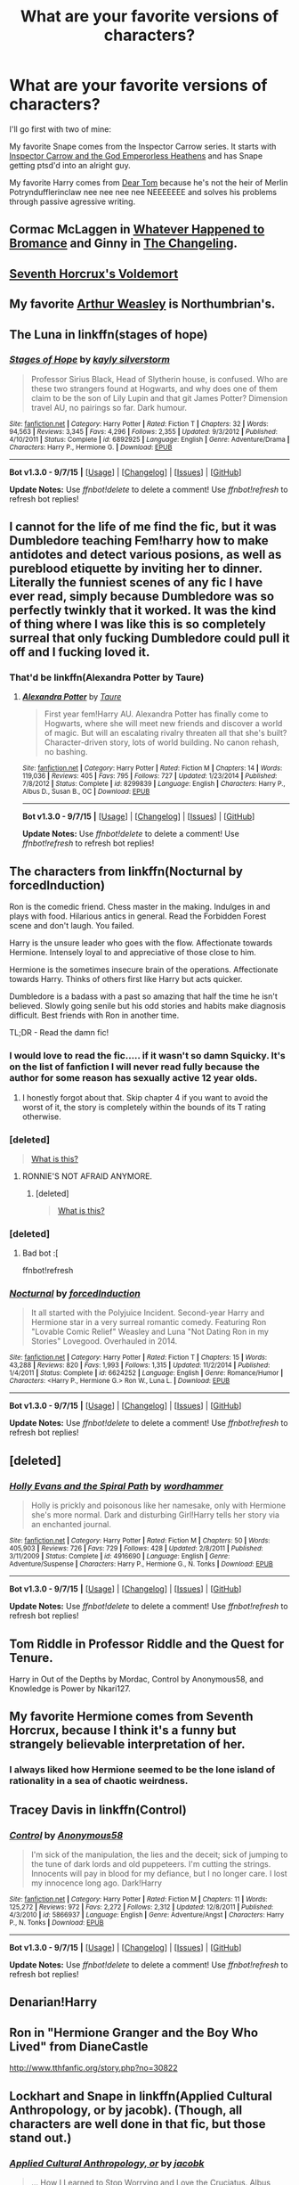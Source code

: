 #+TITLE: What are your favorite versions of characters?

* What are your favorite versions of characters?
:PROPERTIES:
:Score: 13
:DateUnix: 1447123772.0
:DateShort: 2015-Nov-10
:FlairText: Discussion
:END:
I'll go first with two of mine:

My favorite Snape comes from the Inspector Carrow series. It starts with [[https://www.fanfiction.net/s/8400788/1/Inquisitor-Carrow-and-the-GodEmperorless-Heathens][Inspector Carrow and the God Emperorless Heathens]] and has Snape getting ptsd'd into an alright guy.

My favorite Harry comes from [[http://bobmin.fanficauthors.net/Dear_Tom/Dear_Tom/][Dear Tom]] because he's not the heir of Merlin Potryndufflerinclaw nee nee nee nee NEEEEEEE and solves his problems through passive agressive writing.


** Cormac McLaggen in [[https://www.fanfiction.net/s/5445767/1/Whatever-Happened-to-Bromance][Whatever Happened to Bromance]] and Ginny in [[https://www.fanfiction.net/s/6919395/1/The-Changeling][The Changeling]].
:PROPERTIES:
:Author: M-Cheese
:Score: 17
:DateUnix: 1447137088.0
:DateShort: 2015-Nov-10
:END:


** [[https://www.fanfiction.net/s/10677106/1/Seventh-Horcrux][Seventh Horcrux's Voldemort]]
:PROPERTIES:
:Author: Co-miNb
:Score: 10
:DateUnix: 1447136741.0
:DateShort: 2015-Nov-10
:END:


** My favorite [[https://www.fanfiction.net/s/5670953/1/The-Mind-of-Arthur-Weasley][Arthur Weasley]] is Northumbrian's.
:PROPERTIES:
:Author: boomberrybella
:Score: 9
:DateUnix: 1447125379.0
:DateShort: 2015-Nov-10
:END:


** The Luna in linkffn(stages of hope)
:PROPERTIES:
:Author: flashwhite
:Score: 10
:DateUnix: 1447150078.0
:DateShort: 2015-Nov-10
:END:

*** [[http://www.fanfiction.net/s/6892925/1/][*/Stages of Hope/*]] by [[https://www.fanfiction.net/u/291348/kayly-silverstorm][/kayly silverstorm/]]

#+begin_quote
  Professor Sirius Black, Head of Slytherin house, is confused. Who are these two strangers found at Hogwarts, and why does one of them claim to be the son of Lily Lupin and that git James Potter? Dimension travel AU, no pairings so far. Dark humour.
#+end_quote

^{/Site/: [[http://www.fanfiction.net/][fanfiction.net]] *|* /Category/: Harry Potter *|* /Rated/: Fiction T *|* /Chapters/: 32 *|* /Words/: 94,563 *|* /Reviews/: 3,345 *|* /Favs/: 4,296 *|* /Follows/: 2,355 *|* /Updated/: 9/3/2012 *|* /Published/: 4/10/2011 *|* /Status/: Complete *|* /id/: 6892925 *|* /Language/: English *|* /Genre/: Adventure/Drama *|* /Characters/: Harry P., Hermione G. *|* /Download/: [[http://www.p0ody-files.com/ff_to_ebook/mobile/makeEpub.php?id=6892925][EPUB]]}

--------------

*Bot v1.3.0 - 9/7/15* *|* [[[https://github.com/tusing/reddit-ffn-bot/wiki/Usage][Usage]]] | [[[https://github.com/tusing/reddit-ffn-bot/wiki/Changelog][Changelog]]] | [[[https://github.com/tusing/reddit-ffn-bot/issues/][Issues]]] | [[[https://github.com/tusing/reddit-ffn-bot/][GitHub]]]

*Update Notes:* Use /ffnbot!delete/ to delete a comment! Use /ffnbot!refresh/ to refresh bot replies!
:PROPERTIES:
:Author: FanfictionBot
:Score: 3
:DateUnix: 1447150116.0
:DateShort: 2015-Nov-10
:END:


** I cannot for the life of me find the fic, but it was Dumbledore teaching Fem!harry how to make antidotes and detect various posions, as well as pureblood etiquette by inviting her to dinner. Literally the funniest scenes of any fic I have ever read, simply because Dumbledore was so perfectly twinkly that it worked. It was the kind of thing where I was like this is so completely surreal that only fucking Dumbledore could pull it off and I fucking loved it.
:PROPERTIES:
:Author: thatonepersonnever
:Score: 7
:DateUnix: 1447146289.0
:DateShort: 2015-Nov-10
:END:

*** That'd be linkffn(Alexandra Potter by Taure)
:PROPERTIES:
:Author: wordhammer
:Score: 2
:DateUnix: 1447162592.0
:DateShort: 2015-Nov-10
:END:

**** [[http://www.fanfiction.net/s/8299839/1/][*/Alexandra Potter/*]] by [[https://www.fanfiction.net/u/883762/Taure][/Taure/]]

#+begin_quote
  First year fem!Harry AU. Alexandra Potter has finally come to Hogwarts, where she will meet new friends and discover a world of magic. But will an escalating rivalry threaten all that she's built? Character-driven story, lots of world building. No canon rehash, no bashing.
#+end_quote

^{/Site/: [[http://www.fanfiction.net/][fanfiction.net]] *|* /Category/: Harry Potter *|* /Rated/: Fiction M *|* /Chapters/: 14 *|* /Words/: 119,036 *|* /Reviews/: 405 *|* /Favs/: 795 *|* /Follows/: 727 *|* /Updated/: 1/23/2014 *|* /Published/: 7/8/2012 *|* /Status/: Complete *|* /id/: 8299839 *|* /Language/: English *|* /Characters/: Harry P., Albus D., Susan B., OC *|* /Download/: [[http://www.p0ody-files.com/ff_to_ebook/mobile/makeEpub.php?id=8299839][EPUB]]}

--------------

*Bot v1.3.0 - 9/7/15* *|* [[[https://github.com/tusing/reddit-ffn-bot/wiki/Usage][Usage]]] | [[[https://github.com/tusing/reddit-ffn-bot/wiki/Changelog][Changelog]]] | [[[https://github.com/tusing/reddit-ffn-bot/issues/][Issues]]] | [[[https://github.com/tusing/reddit-ffn-bot/][GitHub]]]

*Update Notes:* Use /ffnbot!delete/ to delete a comment! Use /ffnbot!refresh/ to refresh bot replies!
:PROPERTIES:
:Author: FanfictionBot
:Score: 1
:DateUnix: 1447162623.0
:DateShort: 2015-Nov-10
:END:


** The characters from linkffn(Nocturnal by forcedInduction)

Ron is the comedic friend. Chess master in the making. Indulges in and plays with food. Hilarious antics in general. Read the Forbidden Forest scene and don't laugh. You failed.

Harry is the unsure leader who goes with the flow. Affectionate towards Hermione. Intensely loyal to and appreciative of those close to him.

Hermione is the sometimes insecure brain of the operations. Affectionate towards Harry. Thinks of others first like Harry but acts quicker.

Dumbledore is a badass with a past so amazing that half the time he isn't believed. Slowly going senile but his odd stories and habits make diagnosis difficult. Best friends with Ron in another time.

TL;DR - Read the damn fic!
:PROPERTIES:
:Author: DZCreeper
:Score: 7
:DateUnix: 1447150724.0
:DateShort: 2015-Nov-10
:END:

*** I would love to read the fic..... if it wasn't so damn Squicky. It's on the list of fanfiction I will never read fully because the author for some reason has sexually active 12 year olds.
:PROPERTIES:
:Author: Evilsbane
:Score: 5
:DateUnix: 1447169876.0
:DateShort: 2015-Nov-10
:END:

**** I honestly forgot about that. Skip chapter 4 if you want to avoid the worst of it, the story is completely within the bounds of its T rating otherwise.
:PROPERTIES:
:Author: DZCreeper
:Score: 1
:DateUnix: 1447184703.0
:DateShort: 2015-Nov-10
:END:


*** [deleted]\\

#+begin_quote
  [[https://pastebin.com/64GuVi2F/39227][What is this?]]
#+end_quote
:PROPERTIES:
:Author: MacsenWledig
:Score: 3
:DateUnix: 1447158725.0
:DateShort: 2015-Nov-10
:END:

**** RONNIE'S NOT AFRAID ANYMORE.
:PROPERTIES:
:Author: jsohp080
:Score: 5
:DateUnix: 1447165540.0
:DateShort: 2015-Nov-10
:END:

***** [deleted]\\

#+begin_quote
  [[https://pastebin.com/64GuVi2F/08212][What is this?]]
#+end_quote
:PROPERTIES:
:Author: MacsenWledig
:Score: 3
:DateUnix: 1447169120.0
:DateShort: 2015-Nov-10
:END:


*** [deleted]
:PROPERTIES:
:Score: 1
:DateUnix: 1447150772.0
:DateShort: 2015-Nov-10
:END:

**** Bad bot :[

ffnbot!refresh
:PROPERTIES:
:Author: DZCreeper
:Score: 1
:DateUnix: 1447151017.0
:DateShort: 2015-Nov-10
:END:


*** [[http://www.fanfiction.net/s/6624252/1/][*/Nocturnal/*]] by [[https://www.fanfiction.net/u/2684008/forcedInduction][/forcedInduction/]]

#+begin_quote
  It all started with the Polyjuice Incident. Second-year Harry and Hermione star in a very surreal romantic comedy. Featuring Ron "Lovable Comic Relief" Weasley and Luna "Not Dating Ron in my Stories" Lovegood. Overhauled in 2014.
#+end_quote

^{/Site/: [[http://www.fanfiction.net/][fanfiction.net]] *|* /Category/: Harry Potter *|* /Rated/: Fiction T *|* /Chapters/: 15 *|* /Words/: 43,288 *|* /Reviews/: 820 *|* /Favs/: 1,993 *|* /Follows/: 1,315 *|* /Updated/: 11/2/2014 *|* /Published/: 1/4/2011 *|* /Status/: Complete *|* /id/: 6624252 *|* /Language/: English *|* /Genre/: Romance/Humor *|* /Characters/: <Harry P., Hermione G.> Ron W., Luna L. *|* /Download/: [[http://www.p0ody-files.com/ff_to_ebook/mobile/makeEpub.php?id=6624252][EPUB]]}

--------------

*Bot v1.3.0 - 9/7/15* *|* [[[https://github.com/tusing/reddit-ffn-bot/wiki/Usage][Usage]]] | [[[https://github.com/tusing/reddit-ffn-bot/wiki/Changelog][Changelog]]] | [[[https://github.com/tusing/reddit-ffn-bot/issues/][Issues]]] | [[[https://github.com/tusing/reddit-ffn-bot/][GitHub]]]

*Update Notes:* Use /ffnbot!delete/ to delete a comment! Use /ffnbot!refresh/ to refresh bot replies!
:PROPERTIES:
:Author: FanfictionBot
:Score: 1
:DateUnix: 1447151101.0
:DateShort: 2015-Nov-10
:END:


** [deleted]
:PROPERTIES:
:Score: 4
:DateUnix: 1447151001.0
:DateShort: 2015-Nov-10
:END:

*** [[http://www.fanfiction.net/s/4916690/1/][*/Holly Evans and the Spiral Path/*]] by [[https://www.fanfiction.net/u/1485356/wordhammer][/wordhammer/]]

#+begin_quote
  Holly is prickly and poisonous like her namesake, only with Hermione she's more normal. Dark and disturbing Girl!Harry tells her story via an enchanted journal.
#+end_quote

^{/Site/: [[http://www.fanfiction.net/][fanfiction.net]] *|* /Category/: Harry Potter *|* /Rated/: Fiction M *|* /Chapters/: 50 *|* /Words/: 405,903 *|* /Reviews/: 726 *|* /Favs/: 729 *|* /Follows/: 428 *|* /Updated/: 2/8/2011 *|* /Published/: 3/11/2009 *|* /Status/: Complete *|* /id/: 4916690 *|* /Language/: English *|* /Genre/: Adventure/Suspense *|* /Characters/: Harry P., Hermione G., N. Tonks *|* /Download/: [[http://www.p0ody-files.com/ff_to_ebook/mobile/makeEpub.php?id=4916690][EPUB]]}

--------------

*Bot v1.3.0 - 9/7/15* *|* [[[https://github.com/tusing/reddit-ffn-bot/wiki/Usage][Usage]]] | [[[https://github.com/tusing/reddit-ffn-bot/wiki/Changelog][Changelog]]] | [[[https://github.com/tusing/reddit-ffn-bot/issues/][Issues]]] | [[[https://github.com/tusing/reddit-ffn-bot/][GitHub]]]

*Update Notes:* Use /ffnbot!delete/ to delete a comment! Use /ffnbot!refresh/ to refresh bot replies!
:PROPERTIES:
:Author: FanfictionBot
:Score: 1
:DateUnix: 1447151148.0
:DateShort: 2015-Nov-10
:END:


** Tom Riddle in Professor Riddle and the Quest for Tenure.

Harry in Out of the Depths by Mordac, Control by Anonymous58, and Knowledge is Power by Nkari127.
:PROPERTIES:
:Author: Almavet
:Score: 3
:DateUnix: 1447143147.0
:DateShort: 2015-Nov-10
:END:


** My favorite Hermione comes from Seventh Horcrux, because I think it's a funny but strangely believable interpretation of her.
:PROPERTIES:
:Score: 3
:DateUnix: 1447176564.0
:DateShort: 2015-Nov-10
:END:

*** I always liked how Hermione seemed to be the lone island of rationality in a sea of chaotic weirdness.
:PROPERTIES:
:Author: Chienkaiba
:Score: 1
:DateUnix: 1447207292.0
:DateShort: 2015-Nov-11
:END:


** Tracey Davis in linkffn(Control)
:PROPERTIES:
:Author: howtopleaseme
:Score: 3
:DateUnix: 1447200234.0
:DateShort: 2015-Nov-11
:END:

*** [[http://www.fanfiction.net/s/5866937/1/][*/Control/*]] by [[https://www.fanfiction.net/u/245778/Anonymous58][/Anonymous58/]]

#+begin_quote
  I'm sick of the manipulation, the lies and the deceit; sick of jumping to the tune of dark lords and old puppeteers. I'm cutting the strings. Innocents will pay in blood for my defiance, but I no longer care. I lost my innocence long ago. Dark!Harry
#+end_quote

^{/Site/: [[http://www.fanfiction.net/][fanfiction.net]] *|* /Category/: Harry Potter *|* /Rated/: Fiction M *|* /Chapters/: 11 *|* /Words/: 125,272 *|* /Reviews/: 972 *|* /Favs/: 2,272 *|* /Follows/: 2,312 *|* /Updated/: 12/8/2011 *|* /Published/: 4/3/2010 *|* /id/: 5866937 *|* /Language/: English *|* /Genre/: Adventure/Angst *|* /Characters/: Harry P., N. Tonks *|* /Download/: [[http://www.p0ody-files.com/ff_to_ebook/mobile/makeEpub.php?id=5866937][EPUB]]}

--------------

*Bot v1.3.0 - 9/7/15* *|* [[[https://github.com/tusing/reddit-ffn-bot/wiki/Usage][Usage]]] | [[[https://github.com/tusing/reddit-ffn-bot/wiki/Changelog][Changelog]]] | [[[https://github.com/tusing/reddit-ffn-bot/issues/][Issues]]] | [[[https://github.com/tusing/reddit-ffn-bot/][GitHub]]]

*Update Notes:* Use /ffnbot!delete/ to delete a comment! Use /ffnbot!refresh/ to refresh bot replies!
:PROPERTIES:
:Author: FanfictionBot
:Score: 1
:DateUnix: 1447200327.0
:DateShort: 2015-Nov-11
:END:


** Denarian!Harry
:PROPERTIES:
:Author: Lord_Anarchy
:Score: 4
:DateUnix: 1447123931.0
:DateShort: 2015-Nov-10
:END:


** Ron in "Hermione Granger and the Boy Who Lived" from DianeCastle

[[http://www.tthfanfic.org/story.php?no=30822]]
:PROPERTIES:
:Author: Starfox5
:Score: 2
:DateUnix: 1447143321.0
:DateShort: 2015-Nov-10
:END:


** Lockhart and Snape in linkffn(Applied Cultural Anthropology, or by jacobk). (Though, all characters are well done in that fic, but those stand out.)
:PROPERTIES:
:Author: turbinicarpus
:Score: 1
:DateUnix: 1447239058.0
:DateShort: 2015-Nov-11
:END:

*** [[http://www.fanfiction.net/s/9238861/1/][*/Applied Cultural Anthropology, or/*]] by [[https://www.fanfiction.net/u/2675402/jacobk][/jacobk/]]

#+begin_quote
  ... How I Learned to Stop Worrying and Love the Cruciatus. Albus Dumbledore always worried about the parallels between Harry Potter and Tom Riddle. But let's be honest, Harry never really had the drive to be the next dark lord. Of course, things may have turned out quite differently if one of the other muggle-raised Gryffindors wound up in Slytherin instead.
#+end_quote

^{/Site/: [[http://www.fanfiction.net/][fanfiction.net]] *|* /Category/: Harry Potter *|* /Rated/: Fiction T *|* /Chapters/: 14 *|* /Words/: 130,578 *|* /Reviews/: 1,709 *|* /Favs/: 2,936 *|* /Follows/: 3,784 *|* /Updated/: 6/21 *|* /Published/: 4/26/2013 *|* /id/: 9238861 *|* /Language/: English *|* /Genre/: Adventure *|* /Characters/: Hermione G., Severus S. *|* /Download/: [[http://www.p0ody-files.com/ff_to_ebook/mobile/makeEpub.php?id=9238861][EPUB]]}

--------------

*Bot v1.3.0 - 9/7/15* *|* [[[https://github.com/tusing/reddit-ffn-bot/wiki/Usage][Usage]]] | [[[https://github.com/tusing/reddit-ffn-bot/wiki/Changelog][Changelog]]] | [[[https://github.com/tusing/reddit-ffn-bot/issues/][Issues]]] | [[[https://github.com/tusing/reddit-ffn-bot/][GitHub]]]

*Update Notes:* Use /ffnbot!delete/ to delete a comment! Use /ffnbot!refresh/ to refresh bot replies!
:PROPERTIES:
:Author: FanfictionBot
:Score: 1
:DateUnix: 1447239106.0
:DateShort: 2015-Nov-11
:END:
